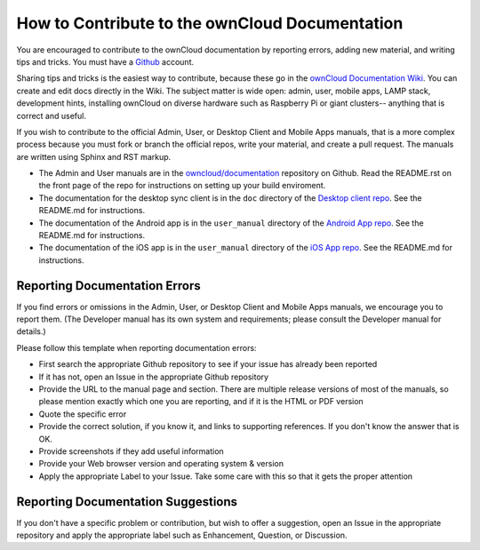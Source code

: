 ===============================================
How to Contribute to the ownCloud Documentation
===============================================

You are encouraged to contribute to the ownCloud documentation by reporting 
errors, adding new material, and writing tips and tricks. You must have a 
`Github <https://github.com/>`_ account.

Sharing tips and tricks is the easiest way to contribute, because these go in 
the `ownCloud Documentation Wiki <https://github.com/owncloud/documentation/wiki>`_. You can create and edit docs directly in the 
Wiki. The subject matter is wide open: admin, user, mobile apps, LAMP stack, 
development hints, installing ownCloud on diverse hardware such as Raspberry 
Pi or giant clusters-- anything that is correct and useful.

If you wish to contribute to the official Admin, User, or Desktop Client and 
Mobile Apps manuals, that is a more complex process because you must 
fork or branch the official repos, write your material, and create a pull 
request. The manuals are written using Sphinx and RST markup. 

* The Admin and User manuals are in the 
  `owncloud/documentation <https://github.com/owncloud/documentation>`_ 
  repository on Github. Read the README.rst on the front page of the repo for 
  instructions on setting up your build enviroment.

* The documentation for the desktop sync client is in the ``doc`` directory of the 
  `Desktop client repo <https://github.com/owncloud/client>`_. See the 
  README.md for instructions.

* The documentation of the Android app is in the ``user_manual`` directory of 
  the `Android App repo <https://github.com/owncloud/android>`_. See the 
  README.md for instructions.

* The documentation of the iOS app is in the ``user_manual`` directory of 
  the `iOS App repo <https://github.com/owncloud/ios>`_. See the README.md for 
  instructions.

Reporting Documentation Errors
------------------------------

If you find errors or omissions in the Admin, User, or Desktop Client and 
Mobile Apps manuals, we encourage you to report them. (The Developer manual has 
its own system and requirements; please consult the Developer manual for 
details.)

Please follow this template when reporting documentation errors:

* First search the appropriate Github repository to see if your issue has 
  already been reported
* If it has not, open an Issue in the appropriate Github repository
* Provide the URL to the manual page and section. There are multiple release 
  versions of most of the manuals, so please mention exactly which one you are 
  reporting, and if it is the HTML or PDF version
* Quote the specific error
* Provide the correct solution, if you know it, and links to supporting 
  references. If you don't know the answer that is OK.
* Provide screenshots if they add useful information
* Provide your Web browser version and operating system & version
* Apply the appropriate Label to your Issue. Take some care with this so that 
  it gets the proper attention

Reporting Documentation Suggestions
-----------------------------------

If you don't have a specific problem or contribution, but wish to offer a 
suggestion, open an Issue in the appropriate repository and apply the 
appropriate label such as Enhancement, Question, or Discussion.
